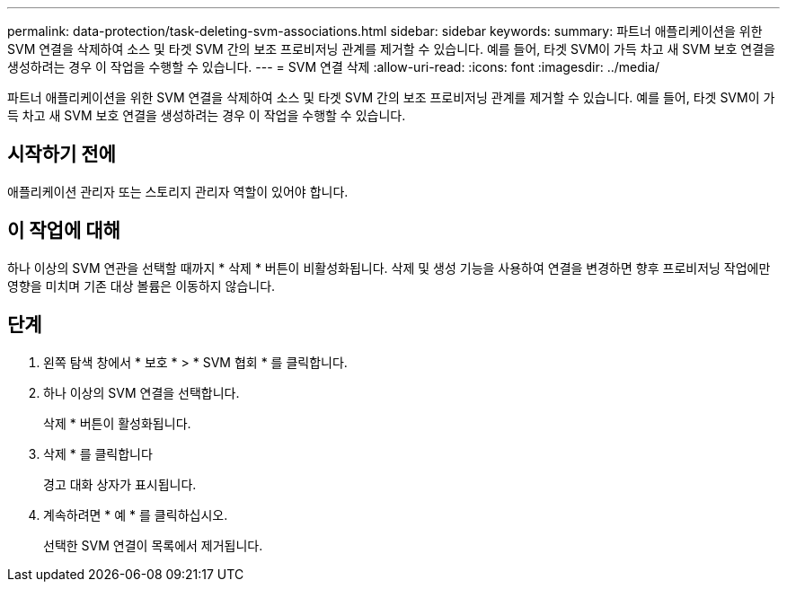 ---
permalink: data-protection/task-deleting-svm-associations.html 
sidebar: sidebar 
keywords:  
summary: 파트너 애플리케이션을 위한 SVM 연결을 삭제하여 소스 및 타겟 SVM 간의 보조 프로비저닝 관계를 제거할 수 있습니다. 예를 들어, 타겟 SVM이 가득 차고 새 SVM 보호 연결을 생성하려는 경우 이 작업을 수행할 수 있습니다. 
---
= SVM 연결 삭제
:allow-uri-read: 
:icons: font
:imagesdir: ../media/


[role="lead"]
파트너 애플리케이션을 위한 SVM 연결을 삭제하여 소스 및 타겟 SVM 간의 보조 프로비저닝 관계를 제거할 수 있습니다. 예를 들어, 타겟 SVM이 가득 차고 새 SVM 보호 연결을 생성하려는 경우 이 작업을 수행할 수 있습니다.



== 시작하기 전에

애플리케이션 관리자 또는 스토리지 관리자 역할이 있어야 합니다.



== 이 작업에 대해

하나 이상의 SVM 연관을 선택할 때까지 * 삭제 * 버튼이 비활성화됩니다. 삭제 및 생성 기능을 사용하여 연결을 변경하면 향후 프로비저닝 작업에만 영향을 미치며 기존 대상 볼륨은 이동하지 않습니다.



== 단계

. 왼쪽 탐색 창에서 * 보호 * > * SVM 협회 * 를 클릭합니다.
. 하나 이상의 SVM 연결을 선택합니다.
+
삭제 * 버튼이 활성화됩니다.

. 삭제 * 를 클릭합니다
+
경고 대화 상자가 표시됩니다.

. 계속하려면 * 예 * 를 클릭하십시오.
+
선택한 SVM 연결이 목록에서 제거됩니다.


